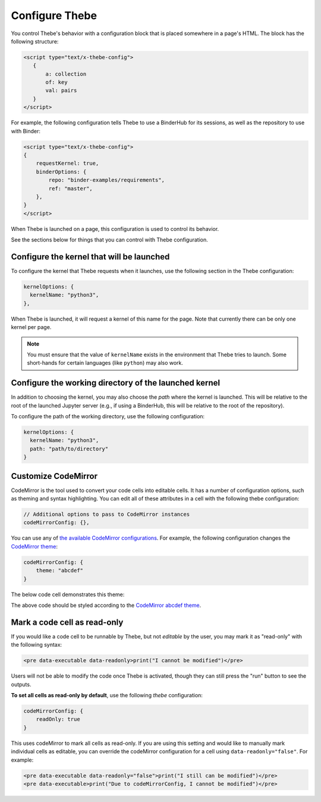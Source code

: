 ===============
Configure Thebe
===============

You control Thebe's behavior with a configuration block that is placed somewhere
in a page's HTML. The block has the following structure:

.. code-block:: html

   <script type="text/x-thebe-config">
      {
          a: collection
          of: key
          val: pairs
      }
   </script>

For example, the following configuration tells Thebe to use a BinderHub for its
sessions, as well as the repository to use with Binder:

.. code-block:: html

    <script type="text/x-thebe-config">
    {
        requestKernel: true,
        binderOptions: {
            repo: "binder-examples/requirements",
            ref: "master",
        },
    }
    </script>

When Thebe is launched on a page, this configuration is used to control
its behavior.

See the sections below for things that you can control with Thebe configuration.


Configure the kernel that will be launched
==========================================

To configure the kernel that Thebe requests when it launches, use the
following section in the Thebe configuration:

.. code-block:: javascript

   kernelOptions: {
     kernelName: "python3",
   },

When Thebe is launched, it will request a kernel of this name for the page.
Note that currently there can be only one kernel per page.

.. note::

   You must ensure that the value of ``kernelName`` exists in the environment that
   Thebe tries to launch. Some short-hands for certain languages (like ``python``)
   may also work.


Configure the working directory of the launched kernel
======================================================

In addition to choosing the kernel, you may also choose the *path* where the
kernel is launched. This will be relative to the root of the launched Jupyter server
(e.g., if using a BinderHub, this will be relative to the root of the repository).

To configure the path of the working directory, use the following configuration:

.. code-block:: javascript

   kernelOptions: {
     kernelName: "python3",
     path: "path/to/directory"
   }


Customize CodeMirror
====================

CodeMirror is the tool used to convert your code cells into editable cells.
It has a number of configuration options, such as theming and syntax highlighting.
You can edit all of these attributes in a cell with the following thebe configuration:

.. code:: javascript


   // Additional options to pass to CodeMirror instances
   codeMirrorConfig: {},

You can use any of `the available CodeMirror configurations <https://codemirror.net/doc/manual.html#config>`_.
For example, the following configuration changes the `CodeMirror theme <https://codemirror.net/theme/>`_:

.. code:: javascript

   codeMirrorConfig: {
       theme: "abcdef"
   }

The below code cell demonstrates this theme:

.. raw:: html

   <!-- Configure and load Thebe !-->
   <script type="text/x-thebe-config">
     {
       requestKernel: true,
       binderOptions: {
         repo: "binder-examples/requirements",
       },
       codeMirrorConfig: {
           theme: "abcdef"
       },
     }
   </script>
   <script src="_static/lib/index.js"></script>

   <pre data-executable="true" data-language="python">
   %matplotlib inline
   import numpy as np
   import matplotlib.pyplot as plt
   plt.ion()
   fig, ax = plt.subplots()
   ax.scatter(*np.random.randn(2, 100), c=np.random.randn(100))
   ax.set(title="Wow, an interactive plot!")
   </pre>

.. raw:: html

   <button id="activateButton" style="width: 120px; height: 40px; font-size: 1.5em;">Activate</button>
   <script>
   document.querySelector("#activateButton").addEventListener('click', thebelab.bootstrap)
   </script>

The above code should be styled according to the
`CodeMirror abcdef theme <https://codemirror.net/demo/theme.html#abcdef>`_.


Mark a code cell as read-only
=============================

If you would like a code cell to be runnable by Thebe, but not *editable* by the user, you
may mark it as "read-only" with the following syntax:

.. code-block:: html

   <pre data-executable data-readonly>print("I cannot be modified")</pre>

Users will not be able to modify the code once Thebe is activated, though they can still
press the "run" button to see the outputs.

**To set all cells as read-only by default**, use the following `thebe` configuration:

.. code:: javascript

   codeMirrorConfig: {
       readOnly: true
   }

This uses codeMirror to mark all cells as read-only. If you are using this setting and would like to
manually mark individual cells as editable, you can override the codeMirror configuration for a cell using ``data-readonly="false"``. For example:

.. code-block:: html

   <pre data-executable data-readonly="false">print("I still can be modified")</pre>
   <pre data-executable>print("Due to codeMirrorConfig, I cannot be modified")</pre>
